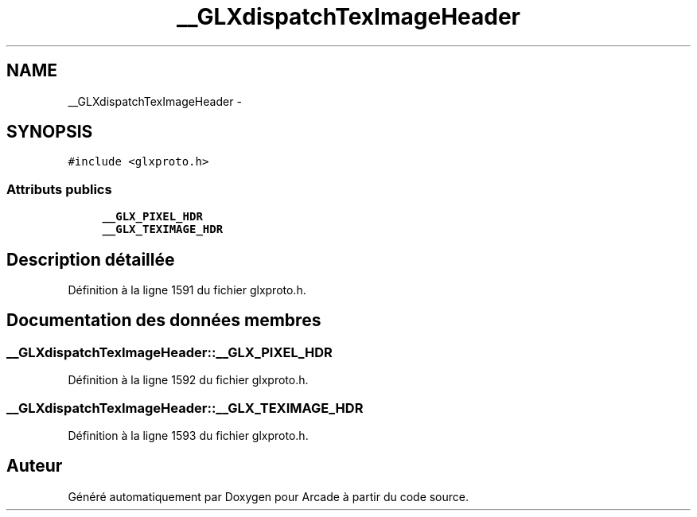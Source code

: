 .TH "__GLXdispatchTexImageHeader" 3 "Mercredi 30 Mars 2016" "Version 1" "Arcade" \" -*- nroff -*-
.ad l
.nh
.SH NAME
__GLXdispatchTexImageHeader \- 
.SH SYNOPSIS
.br
.PP
.PP
\fC#include <glxproto\&.h>\fP
.SS "Attributs publics"

.in +1c
.ti -1c
.RI "\fB__GLX_PIXEL_HDR\fP"
.br
.ti -1c
.RI "\fB__GLX_TEXIMAGE_HDR\fP"
.br
.in -1c
.SH "Description détaillée"
.PP 
Définition à la ligne 1591 du fichier glxproto\&.h\&.
.SH "Documentation des données membres"
.PP 
.SS "__GLXdispatchTexImageHeader::__GLX_PIXEL_HDR"

.PP
Définition à la ligne 1592 du fichier glxproto\&.h\&.
.SS "__GLXdispatchTexImageHeader::__GLX_TEXIMAGE_HDR"

.PP
Définition à la ligne 1593 du fichier glxproto\&.h\&.

.SH "Auteur"
.PP 
Généré automatiquement par Doxygen pour Arcade à partir du code source\&.
